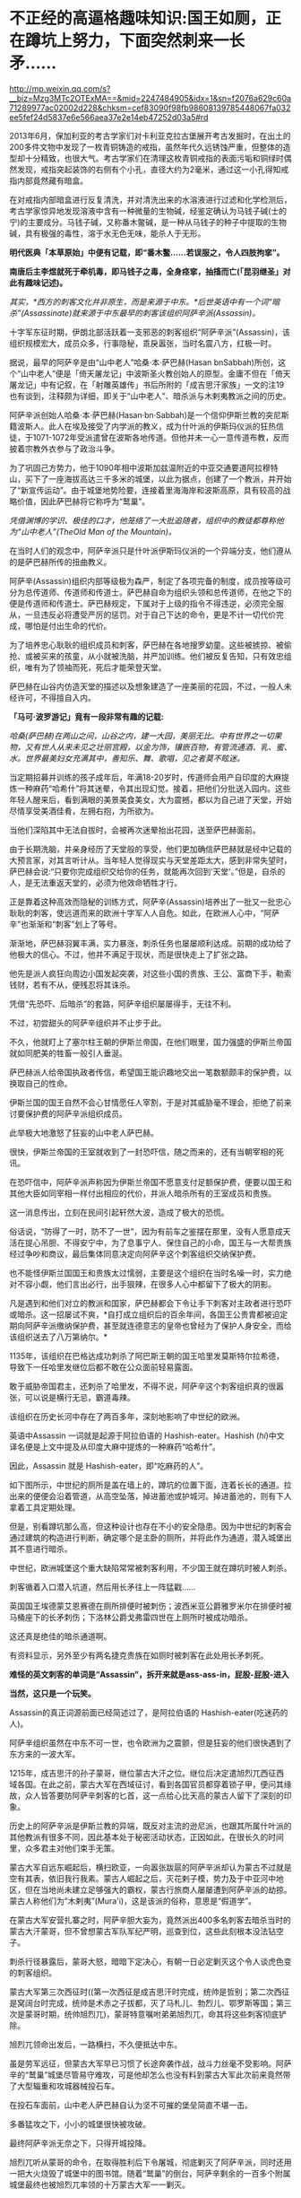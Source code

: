 * 不正经的高逼格趣味知识:国王如厕，正在蹲坑上努力，下面突然刺来一长矛……

http://mp.weixin.qq.com/s?__biz=Mzg3MTc2OTExMA==&mid=2247484905&idx=1&sn=f2076a629c60a71289977ac02002d228&chksm=cef83090f98fb98608139785448067fa032ee5fef24d5837e6e566aea37e2e14eb47252d03a5#rd

2013年6月，保加利亚的考古学家们对卡利亚克拉古堡展开考古发掘时，在出土的200多件文物中发现了一枚青铜铸造的戒指，虽然年代久远锈蚀严重，但整体的造型却十分精致，也很大气。考古学家们在清理这枚青铜戒指的表面污垢和铜绿时偶然发现，戒指突起装饰的右侧有个小孔，直径大约为2毫米，通过这一小孔得知戒指内部竟然藏有暗盒。

[[./img/73-1.jpeg]]

在对戒指内部暗盒进行反复清洗，并对清洗出来的水溶液进行过滤和化学检测后，考古学家惊异地发现溶液中含有一种微量的生物碱，经鉴定确认为马钱子碱(士的宁)的主要成分。马钱子碱，又称番木鳖碱，是一种从马钱子的种子中提取的生物碱，具有极强的毒性，溶于水无色无味，能杀人于无形。

*明代医典「本草原始」中便有记载，即“番木鳖......若误服之，令人四肢拘挛”。*

*南唐后主李煜就死于牵机毒，即马钱子之毒，全身痉挛，抽搐而亡(「昆羽继圣」对此有趣味记述)。*

/其实，*西方的刺客文化并非原生，而是来源于中东。*后世英语中有一个词“暗杀”(Assassinate)就来源于中东最早的刺客该组织阿萨辛派(Assassin)。/

[[./img/73-2.jpeg]]

十字军东征时期，伊朗北部活跃着一支邪恶的刺客组织“阿萨辛派”(Assassin)，该组织规模宏大，成员众多，行事隐秘，乖戾嚣张，当时名震八方，红极一时。

据说，最早的阿萨辛是由“山中老人”哈桑·本·萨巴赫(Hasan bnSabbah)所创，这个“山中老人”便是「倚天屠龙记」中波斯圣火教创始人的原型。金庸不但在「倚天屠龙记」中有记叙，在「射雕英雄传」书后所附的「成吉思汗家族」一文的注19也有谈到，注释颇为详细，即关于“山中老人”、暗杀派与木剌夷教派之间的历史。

[[./img/73-3.jpeg]]

阿萨辛派创始人哈桑·本·萨巴赫(Hasan·bn·Sabbah)是一个信仰伊斯兰教的突尼斯籍波斯人。此人在埃及接受了内学派的教义，成为什叶派的伊斯玛仪派的狂热信徒，于1071-1072年受派遣曾在波斯各地传道。但他并未一心一意传道布教，反而披着宗教外衣参与了政治斗争。

为了巩固己方势力，他于1090年相中波斯加兹温附近的中亚交通要道阿拉穆特山，买下了一座海拔高达三千多米的城堡，以此为据点，创建了一个教派，并开始了“新宣传运动”。由于城堡地势险要，连接着里海海岸和波斯高原，具有较高的战略价值，因此萨巴赫将它称呼为“鹫巢”。

[[./img/73-4.jpeg]]

/凭借渊博的学识、极佳的口才，他笼络了一大批追随者，组织中的教徒都尊称他为“山中老人”(TheOld Man of the Mountain)。/

在当时人们的观念中，阿萨辛派只是什叶派伊斯玛仪派的一个异端分支，他们遵从的是萨巴赫所传的扭曲教义。

阿萨辛(Assassin)组织内部等级极为森严，制定了各项完备的制度，成员按等级可分为总传道师、传道师和传道士。萨巴赫自命为组织头领和总传道师，在他之下的便是传道师和传道士。萨巴赫规定，下属对于上级的指令不得违逆，必须完全服从，一旦违反必将遭受严厉的惩罚。对于自己下达的命令，更是不计一切代价完成，哪怕是付出生命的代价。

为了培养忠心耿耿的组织成员和刺客，萨巴赫在各地搜罗幼童。这些被掳掠、被偷抢、或被买来的孩童，从小就被洗脑，并严加训练。他们被反复告知，只有效忠组织，唯有为了领袖而死，死后才能荣登天堂。

萨巴赫在山谷内仿造天堂的描述以及想象建造了一座美丽的花园，不过，一般人未经许可，不得擅自入内。

[[./img/73-5.jpeg]]

*「马可·波罗游记」竟有一段非常有趣的记载:*

/哈桑(萨巴赫)在两山之间，山谷之内，建一大园，美丽无比。中有世界之一切果物，又有世人从来未见之壮丽宫殿，以金为饰，镶嵌百物，有管流通酒、乳、蜜、水。世界最美妇女充满其中，善知乐、舞、歌唱，见之者莫不眩迷。/

当定期招募并训练的孩子成年后，年满18-20岁时，传道师会用产自印度的大麻提炼一种麻药“哈希什”将其迷晕，令其出现幻觉。接着，把他们分批送入园内。这些年轻人醒来后，看到满眼的美景美食美女，大为震撼，都以为自己进了天堂，开始尽情享受美酒佳肴，左拥右抱，为所欲为。

当他们深陷其中无法自拔时，会被再次迷晕抬出花园，送至萨巴赫面前。

由于长期洗脑，并亲身经历了天堂般的享受，他们更加确信萨巴赫就是经中记载的大预言家，对其言听计从。当年轻人觉得现实与天堂差距太大，感到非常失望时，萨巴赫会说:“只要你完成组织交给你的任务，就能再次回到‘天堂'。”但是，自杀的人，是无法重返天堂的，必须为他效命牺牲才行。

[[./img/73-6.jpeg]]

正是靠着这种高效而隐秘的训练方式，阿萨辛(Assassin)培养出了一批又一批忠心耿耿的刺客，使远道而来的欧洲十字军人人自危。如此，在欧洲人心中，“阿萨辛”也渐渐和“刺客”划上了等号。

[[./img/73-7.jpeg]]

渐渐地，萨巴赫羽翼丰满，实力暴涨，刺杀任务也屡屡顺利达成。前期的成功给了他极大的信心。不过，他并不满足于现状，而是很快走上了扩张之路。

他先是派人疯狂向周边小国发起突袭，对这些小国的贵族、王公、富商下手，勒索钱财，若有不从，便残忍将其诛杀。

凭借“先恐吓、后暗杀”的套路，阿萨辛组织屡屡得手，无往不利。

不过，初尝甜头的阿萨辛组织并不止步于此。

不久，他就盯上了塞尔柱王朝的伊斯兰帝国，在他们眼里，国力强盛的伊斯兰帝国就如同肥美的牲畜一般引人垂涎。

[[./img/73-8.jpeg]]

萨巴赫派人给帝国执政者传信，希望国王能识趣地交出一笔数额颇丰的保护费，以换取自己的性命。

伊斯兰国的国王自然不会心甘情愿任人宰割，于是对其威胁毫不理会，拒绝了前来讨要保护费的阿萨辛派组织成员。

此举极大地激怒了狂妄的山中老人萨巴赫。

很快，伊斯兰帝国的王室就收到了一封恐吓信，随之而来的，还有当朝宰相的死讯。

[[./img/73-9.jpeg]]

在恐吓信中，阿萨辛派声称因为伊斯兰帝国不愿意支付足额保护费，便要以国王和其他大臣如同宰相一样付出相应的代价，并派人暗杀所有的王室成员和贵族。

这一消息传出，立刻在民间引起轩然大波，造成了极大的恐慌。

俗话说，“防得了一时，防不了一世”，因为有前车之鉴摆在那里，没有人愿意成天活在提心吊胆、不得安宁中，为了息事宁人、保住自己的小命，国王与一大帮贵族经过争吵和商议，最后集体同意决定向阿萨辛这个刺客组织交纳保护费。

[[./img/73-10.jpeg]]

也不能怪伊斯兰国国王和贵族太过懦弱，主要是这个组织在当时名噪一时，实力绝对不容小觑，他们言出必行，出手狠辣，在很多人心中都留下了极大的阴影。

凡是遇到和他们对立的教派和国家，萨巴赫都会下令让手下刺客对主政者进行恐吓或暗杀。这一招屡试不爽，*自打成立组织后的百余年间，各国王公贵胄都被迫定期向阿萨辛派缴纳保护费，甚至就连德意志的皇帝也曾经为了保护人身安全，而给该组织送去了八万第纳尔。*

1135年，该组织在巴格达成功刺杀了阿巴斯王朝的国王哈里发莫斯特尔拉希德，导致下一任哈里发继位后都不敢在公众面前轻易露面。

敢于威胁帝国君主，还刺杀了哈里发，不得不说，阿萨辛这个刺客组织真的很嚣张，可以说是横行无忌，霸道毒辣。

该组织在历史长河中存在了两百多年，深刻地影响了中世纪的欧洲。

英语中Assassin 一词就是起源于阿拉伯语的 Hashish-eater。Hashish (/hi/)中文译名便是上文中提及从印度大麻中提炼的一种麻药“哈希什”。

因此，Assassin 就是 Hashish-eater，即“吃麻药的人”。

如下图所示，中世纪的厕所是盖在墙上的，蹲坑的位置下面，连着长长的通道。拉出来的便便会沿着管道，从高空坠落，掉进蓄池或护城河。掉进蓄池的，则有下人拿着工具定期处理。

[[./img/73-11.jpeg]]

[[./img/73-12.jpeg]]

[[./img/73-13.jpeg]]

[[./img/73-14.jpeg]]

[[./img/73-15.jpeg]]

[[./img/73-16.jpeg]]

[[./img/73-17.jpeg]]

[[./img/73-18.jpeg]]

[[./img/73-19.jpeg]]

但是，别看蹲坑那么高，但这种设计也存在不小的安全隐患。因为中世纪的刺客会通过建筑的构造进行判断，确定哪个是主卧的厕所，并将此作为通道，潜入城堡出其不意进行暗杀。

[[./img/73-20.jpeg]]

[[./img/73-21.jpeg]]

[[./img/73-22.jpeg]]

中世纪，欧洲城堡这个重大缺陷常常被刺客利用，不少国王就在蹲坑时被人刺杀。

刺客循着入口潜入坑道，然后用长矛往上一阵猛戳......

英国国王埃德蒙艾恩赛德在厕所排便时被刺伤；波西米亚公爵雅罗米尔在排便时被马桶座下的长矛刺伤；下洛林公爵戈弗雷四世在上厕所时被成功暗杀。

[[./img/73-23.jpeg]]

[[./img/73-24.jpeg]]

[[./img/73-25.jpeg]]

这还真是绝佳的暗杀通道啊。

有资料显示，另外至少有两名捷克贵族在如厕时被刺客在此处用长矛刺死。

*难怪的英文刺客的单词是“Assassin”，拆开来就是ass-ass-in，屁股-屁股-进入*

[[./img/73-26.jpeg]]

[[./img/73-27.jpeg]]

*当然，这只是一个玩笑。*

Assassin的真正词源前面已经简述过了，是阿拉伯语的 Hashish-eater(吃迷药的人)。

[[./img/73-28.jpeg]]

阿萨辛组织虽然在中东不可一世，也令欧洲为之震颤，但是狂妄的他们很快遇到了东方来的一波大军。

1215年，成吉思汗的孙子蒙哥，继位蒙古大汗之位。继位后决定遣旭烈兀西征西域各国。在此之前，蒙古大军在西域征讨，看到各国官员都穿着锁子甲，便问其缘故，众人皆答要防阿萨辛刺客的匕首，这一点给心比天高的蒙古人留下了深刻的印象。

历史上的阿萨辛派是伊斯兰教的异端，既反对主流的逊尼派，也跟其所属什叶派的其他教派有很多不同，因此基本处于秘密活动状态，正因如此，在很长久的时间里，众多君主对他们束手无策。

[[./img/73-29.jpeg]]

蒙古大军自远东崛起后，横扫欧亚，一向嚣张跋扈的阿萨辛派却认为蒙古不过就是空有其表，依旧我行我素。蒙古人崛起之后，灭花剌子模，势力及于中亚河中地区，但在当地尚未建立足够强大的霸权，蒙古行旅商人屡屡遭到阿萨辛派的劫掠。蒙古人称他们为“木剌夷”(Mura'i)，这是该派的俗称，意思是“假道学”。

在蒙古大军安营扎寨之时，阿萨辛胆大妄为，竟然派出400多名刺客去暗杀当时的蒙古大汗蒙哥，但不曾想蒙古军队军纪严明，巡查到位，这些此刻根本没法钻空子。

[[./img/73-30.jpeg]]

刺杀行径暴露后，蒙哥大怒，暗暗下定决心，有朝一日必定剿灭这个令人谈虎色变的刺客组织。

蒙古大军第三次西征时((第一次西征是成吉思汗时完成，统帅是哲别；第二次西征是窝阔台时完成，统帅是术赤之子拔都，灭了马札儿、勃烈儿、鄂罗斯等国；第三次是蒙哥时期，统帅旭烈兀)，蒙哥特意嘱咐弟弟旭烈兀，命其将这些刺客彻底铲除。

旭烈兀领命出发后，一路横扫，不久便抵达中东。

虽是劳军远征，但蒙古大军早已习惯了长途奔袭作战，战斗力丝毫不受影响。阿萨辛的“鹫巢”城堡尽管易守难攻，可是他却怎么也没有料到蒙古大军此次前来竟然带了大型辎重和攻城器械投石车。

在投石车面前，山中老人萨巴赫自认为坚不可摧的堡垒简直不堪一击。

多番猛攻之下，小小的城堡很快被攻破。

最终阿萨辛派无奈之下，只得开城投降。

旭烈兀听从蒙哥的命令，在取得胜利后下令屠城，彻底剿灭了阿萨辛派，同时还用一把大火烧毁了城堡中的图书馆。随着“鹫巢”的倒台，阿萨辛剩余的一百多个附属城堡最终也被旭烈兀率领的十万蒙古大军一一剿灭。

[[./img/73-31.jpeg]]

从此之后，阿萨辛派所剩无几的成员四散各处，几乎在一夜之间消失了。

